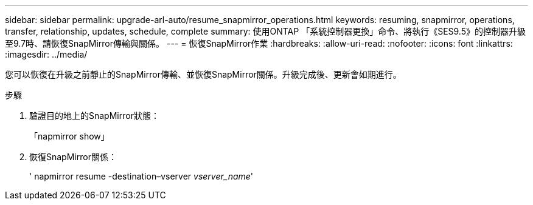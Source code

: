 ---
sidebar: sidebar 
permalink: upgrade-arl-auto/resume_snapmirror_operations.html 
keywords: resuming, snapmirror, operations, transfer, relationship, updates, schedule, complete 
summary: 使用ONTAP 「系統控制器更換」命令、將執行《SES9.5》的控制器升級至9.7時、請恢復SnapMirror傳輸與關係。 
---
= 恢復SnapMirror作業
:hardbreaks:
:allow-uri-read: 
:nofooter: 
:icons: font
:linkattrs: 
:imagesdir: ../media/


[role="lead"]
您可以恢復在升級之前靜止的SnapMirror傳輸、並恢復SnapMirror關係。升級完成後、更新會如期進行。

.步驟
. 驗證目的地上的SnapMirror狀態：
+
「napmirror show」

. 恢復SnapMirror關係：
+
' napmirror resume -destination–vserver _vserver_name_'


